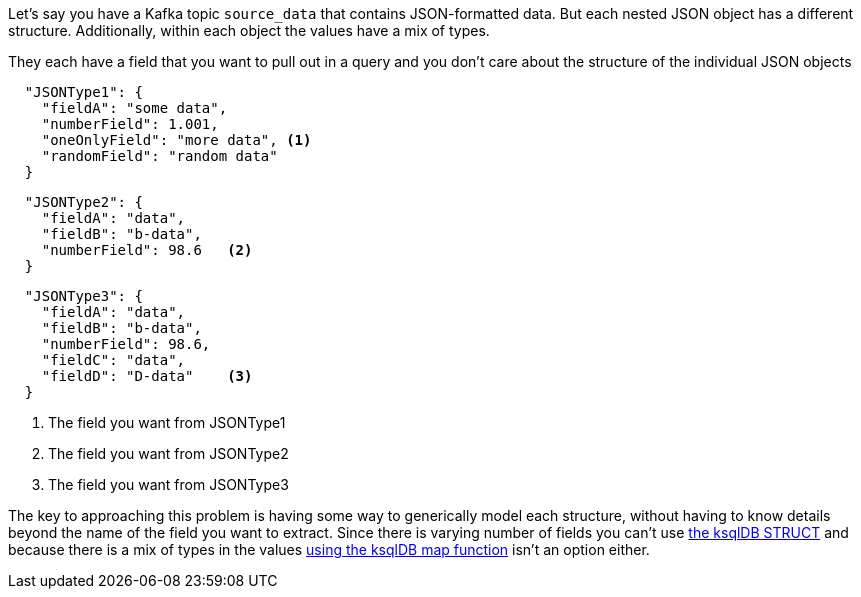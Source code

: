 Let's say you have a Kafka topic `source_data` that contains JSON-formatted data.  But each nested JSON object has a different structure.  Additionally, within each object the values have a mix of types.

They each have a field that you want to pull out in a query and you don't care about the structure of the individual JSON objects

[source, json]
----
  "JSONType1": {
    "fieldA": "some data",
    "numberField": 1.001,
    "oneOnlyField": "more data", <1>
    "randomField": "random data"
  }
----

[source, json]
----

  "JSONType2": {
    "fieldA": "data",
    "fieldB": "b-data",
    "numberField": 98.6   <2>
  }
----

[source, json]
----

  "JSONType3": {
    "fieldA": "data",
    "fieldB": "b-data",
    "numberField": 98.6,
    "fieldC": "data",
    "fieldD": "D-data"    <3>
  }
----
<1> The field you want from JSONType1
<2> The field you want from JSONType2
<3> The field you want from JSONType3

The key to approaching this problem is having some way to generically model each structure, without having to know details beyond the name of the field you want to extract.
Since there is varying number of fields you can't use https://docs.ksqldb.io/en/latest/developer-guide/syntax-reference/#struct[the ksqlDB STRUCT] and because there is a mix of types in the values https://docs.ksqldb.io/en/latest/developer-guide/syntax-reference/#map[using the ksqlDB map function] isn't an option either.
